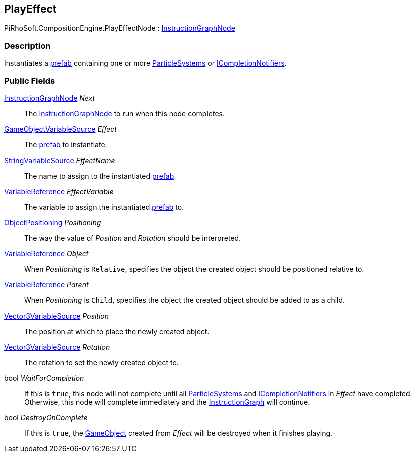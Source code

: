 [#reference/play-effect-node]

## PlayEffect

PiRhoSoft.CompositionEngine.PlayEffectNode : <<reference/instruction-graph-node.html,InstructionGraphNode>>

### Description

Instantiates a https://docs.unity3d.com/Manual/Prefabs.html[prefab^] containing one or more https://docs.unity3d.com/ScriptReference/ParticleSystem.html[ParticleSystems^] or <<reference/i-completion-notifier.html,ICompletionNotifiers>>.

### Public Fields

<<reference/instruction-graph-node.html,InstructionGraphNode>> _Next_::

The <<reference/instruction-graph-node.html,InstructionGraphNode>> to run when this node completes.

<<reference/game-object-variable-source.html,GameObjectVariableSource>> _Effect_::

The https://docs.unity3d.com/Manual/Prefabs.html[prefab^] to instantiate.

<<reference/string-variable-source.html,StringVariableSource>> _EffectName_::

The name to assign to the instantiated https://docs.unity3d.com/Manual/Prefabs.html[prefab^].

<<reference/variable-reference.html,VariableReference>> _EffectVariable_::

The variable to assign the instantiated https://docs.unity3d.com/Manual/Prefabs.html[prefab^] to.

<<reference/play-effect-node-object-positioning.html,ObjectPositioning>> _Positioning_::

The way the value of _Position_ and _Rotation_ should be interpreted.

<<reference/variable-reference.html,VariableReference>> _Object_::

When _Positioning_ is `Relative`, specifies the object the created object should be positioned relative to.

<<reference/variable-reference.html,VariableReference>> _Parent_::

When _Positioning_ is `Child`, specifies the object the created object should be added to as a child.

<<reference/vector3-variable-source.html,Vector3VariableSource>> _Position_::

The position at which to place the newly created object.

<<reference/vector3-variable-source.html,Vector3VariableSource>> _Rotation_::

The rotation to set the newly created object to.

bool _WaitForCompletion_::

If this is `true`, this node will not complete until all https://docs.unity3d.com/ScriptReference/ParticleSystem.html[ParticleSystems^] and <<reference/i-completion-notifier.html,ICompletionNotifiers>> in _Effect_ have completed. Otherwise, this node will complete immediately and the <<reference/instruction-graph.html,InstructionGraph>> will continue.

bool _DestroyOnComplete_::

If this is `true`, the https://docs.unity3d.com/ScriptReference/GameObject.html[GameObject^] created from _Effect_ will be destroyed when it finishes playing.
